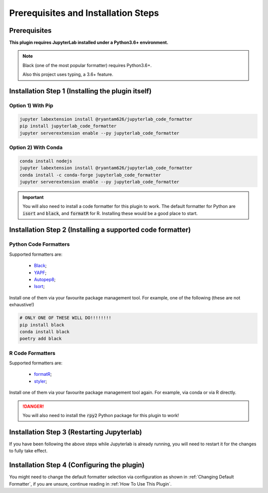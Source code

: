 Prerequisites and Installation Steps
====================================

Prerequisites
-------------

**This plugin requires JupyterLab installed under a Python3.6+ environment.**

.. note::
    Black (one of the most popular formatter) requires Python3.6+.

    Also this project uses typing, a 3.6+ feature.

Installation Step 1 (Installing the plugin itself)
--------------------------------------------------

Option 1) With Pip
~~~~~~~~~~~~~~~~~~

.. code-block:: bash

    jupyter labextension install @ryantam626/jupyterlab_code_formatter
    pip install jupyterlab_code_formatter
    jupyter serverextension enable --py jupyterlab_code_formatter

Option 2) With Conda
~~~~~~~~~~~~~~~~~~~~

.. code-block:: bash

    conda install nodejs
    jupyter labextension install @ryantam626/jupyterlab_code_formatter
    conda install -c conda-forge jupyterlab_code_formatter
    jupyter serverextension enable --py jupyterlab_code_formatter

.. important::
    You will also need to install a code formatter for this plugin to work. The default formatter for Python are :code:`isort` and :code:`black`, and :code:`formatR` for R. Installing these would be a good place to start.

Installation Step 2 (Installing a supported code formatter)
-----------------------------------------------------------

Python Code Formatters
~~~~~~~~~~~~~~~~~~~~~~

Supported formatters are:

    - `Black`_;
    - `YAPF`_;
    - `Autopep8`_;
    - `Isort`_;

Install one of them via your favourite package management tool. For example, one of the following (these are not exhaustive!)

.. code-block:: bash

    # ONLY ONE OF THESE WILL DO!!!!!!!!
    pip install black
    conda install black
    poetry add black

R Code Formatters
~~~~~~~~~~~~~~~~~

Supported formatters are:

    - `formatR`_;
    - `styler`_;

Install one of them via your favourite package management tool again. For example, via conda or via R directly.

.. danger::
    You will also need to install the :code:`rpy2` Python package for this plugin to work!


Installation Step 3 (Restarting Jupyterlab)
-------------------------------------------

If you have been following the above steps while Jupyterlab is already running, you will need to restart it for the changes to fully take effect.


Installation Step 4 (Configuring the plugin)
--------------------------------------------

You might need to change the default formatter selection via configuration as shown in  :ref:`Changing Default Formatter`, if you are unsure, continue reading in :ref:`How To Use This Plugin`.


.. _Autopep8: https://github.com/hhatto/autopep8
.. _Black: https://github.com/psf/black
.. _Isort: https://github.com/timothycrosley/isort
.. _YAPF: https://github.com/google/yapf
.. _formatR: https://github.com/yihui/formatR/
.. _styler: https://github.com/r-lib/styler
